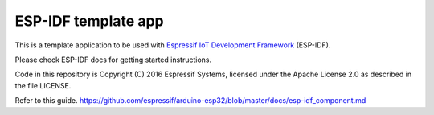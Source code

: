 ESP-IDF template app
====================

This is a template application to be used with `Espressif IoT Development Framework`_ (ESP-IDF). 

Please check ESP-IDF docs for getting started instructions.

Code in this repository is Copyright (C) 2016 Espressif Systems, licensed under the Apache License 2.0 as described in the file LICENSE.

.. _Espressif IoT Development Framework: https://github.com/espressif/esp-idf


Refer to this guide.
https://github.com/espressif/arduino-esp32/blob/master/docs/esp-idf_component.md

